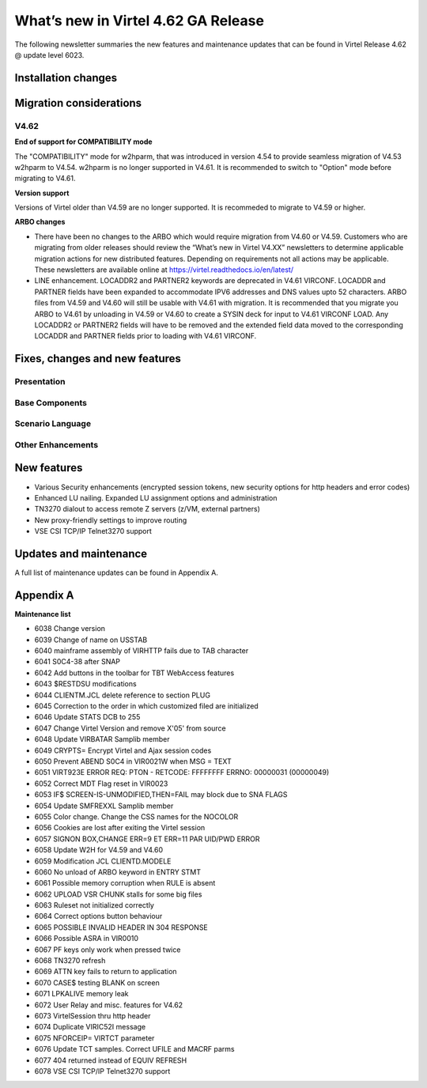 .. _tn202403:

What’s new in Virtel 4.62 GA Release
====================================

The following newsletter summaries the new features and maintenance updates that can be found in Virtel Release 4.62 @ update level 6023. 

Installation changes
--------------------

Migration considerations
------------------------

V4.62 
^^^^^

**End of support for COMPATIBILITY mode**

The "COMPATIBILITY" mode for w2hparm, that was introduced in version 4.54 to provide seamless migration of V4.53 w2hparm to V4.54. w2hparm is no longer supported in V4.61. It is recommended to switch to "Option" mode before migrating to V4.61.

**Version support**

Versions of Virtel older than V4.59 are no longer supported. It is recommeded to migrate to V4.59 or higher.

**ARBO changes**

- There have been no changes to the ARBO which would require migration from V4.60 or V4.59. Customers who are migrating from older releases should review the “What’s new in Virtel V4.XX” newsletters to determine applicable migration actions for new distributed features. Depending on requirements not all actions may be applicable. These newsletters are available online at https://virtel.readthedocs.io/en/latest/ 

- LINE enhancement. LOCADDR2 and PARTNER2 keywords are deprecated in V4.61 VIRCONF. LOCADDR and PARTNER fields have been expanded to accommodate IPV6 addresses and DNS values upto 52 characters. ARBO files from V4.59 and V4.60 will still be usable with V4.61 with migration. It is recommended that you migrate you ARBO to V4.61 by unloading in V4.59 or V4.60 to create a SYSIN deck for input to V4.61 VIRCONF LOAD. Any LOCADDR2 or PARTNER2 fields will have to be removed and the extended field data moved to the corresponding LOCADDR and PARTNER fields prior to loading with V4.61 VIRCONF. 

Fixes, changes and new features
-------------------------------

Presentation
^^^^^^^^^^^^

.. raw:: latex

    \newpage 

Base Components
^^^^^^^^^^^^^^^

.. raw:: latex

    \newpage 

Scenario Language
^^^^^^^^^^^^^^^^^

.. raw:: latex

    \newpage 

Other Enhancements
^^^^^^^^^^^^^^^^^^

.. raw:: latex

    \newpage 

New features
------------

- Various Security enhancements (encrypted session tokens, new security options for http headers and error codes)
- Enhanced LU nailing. Expanded LU assignment options and administration 
- TN3270 dialout to access remote Z servers (z/VM, external partners)
- New proxy-friendly settings to improve routing
- VSE CSI TCP/IP Telnet3270 support


Updates and maintenance
-----------------------

A full list of maintenance updates can be found in Appendix A.

.. raw:: latex

    \newpage 

Appendix A
----------

**Maintenance list**

- 6038 Change version
- 6039 Change of name on USSTAB
- 6040 mainframe assembly of VIRHTTP fails due to TAB character
- 6041 S0C4-38 after SNAP
- 6042 Add buttons in the toolbar for TBT WebAccess features
- 6043 $RESTDSU modifications
- 6044 CLIENTM.JCL delete reference to section PLUG
- 6045 Correction to the order in which customized filed are initialized
- 6046 Update STATS DCB to 255
- 6047 Change Virtel Version and remove X'05' from source
- 6048 Update VIRBATAR Samplib member
- 6049 CRYPTS= Encrypt Virtel and Ajax session codes
- 6050 Prevent ABEND S0C4 in VIR0021W when MSG = TEXT
- 6051 VIRT923E ERROR REQ: PTON - RETCODE: FFFFFFFF ERRNO: 00000031 (00000049)
- 6052 Correct MDT Flag reset in VIR0023
- 6053 IF$ SCREEN-IS-UNMODIFIED,THEN=FAIL may block due to SNA FLAGS
- 6054 Update SMFREXXL Samplib member
- 6055 Color change. Change the CSS names for the NOCOLOR
- 6056 Cookies are lost after exiting the Virtel session
- 6057 SIGNON BOX,CHANGE ERR=9 ET ERR=11 PAR UID/PWD ERROR
- 6058 Update W2H for V4.59 and V4.60
- 6059 Modification JCL CLIENTD.MODELE
- 6060 No unload of ARBO keyword in ENTRY STMT
- 6061 Possible memory corruption when RULE is absent
- 6062 UPLOAD VSR CHUNK stalls for some big files
- 6063 Ruleset not initialized correctly
- 6064 Correct options button behaviour
- 6065 POSSIBLE INVALID HEADER IN 304 RESPONSE
- 6066 Possible ASRA in VIR0010
- 6067 PF keys only work when pressed twice
- 6068 TN3270 refresh
- 6069 ATTN key fails to return to application
- 6070 CASE$ testing BLANK on screen
- 6071 LPKALIVE memory leak
- 6072 User Relay and misc. features for V4.62
- 6073 VirtelSession thru http header
- 6074 Duplicate VIRIC52I message
- 6075 NFORCEIP= VIRTCT parameter
- 6076 Update TCT samples. Correct UFILE and MACRF parms
- 6077 404 returned instead of EQUIV REFRESH
- 6078 VSE CSI TCP/IP Telnet3270 support

.. |image0| image:: images/media/image1.png
   :width: 3.52851in
   :height: 5.30278in
.. |image1| image:: images/media/image2.png
   :width: 6.26806in
   :height: 3.78125in
.. |image3| image:: images/media/image3.png 
